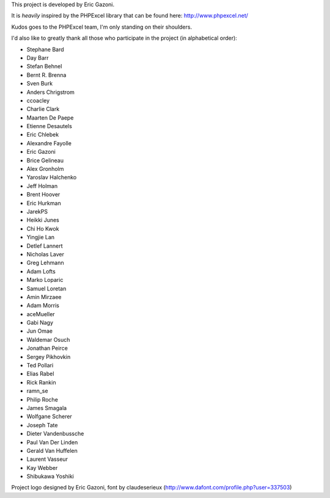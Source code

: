 This project is developed by Eric Gazoni.

It is *heavily* inspired by the PHPExcel library that can be
found here: http://www.phpexcel.net/

Kudos goes to the PHPExcel team, I'm only standing on their shoulders.

I'd also like to greatly thank all those who participate in the project (in alphabetical order):

* Stephane Bard
* Day Barr
* Stefan Behnel
* Bernt R. Brenna
* Sven Burk
* Anders Chrigstrom
* ccoacley
* Charlie Clark
* Maarten De Paepe
* Etienne Desautels
* Eric Chlebek
* Alexandre Fayolle
* Eric Gazoni
* Brice Gelineau
* Alex Gronholm
* Yaroslav Halchenko
* Jeff Holman
* Brent Hoover
* Eric Hurkman
* JarekPS
* Heikki Junes
* Chi Ho Kwok
* Yingjie Lan
* Detlef Lannert
* Nicholas Laver
* Greg Lehmann
* Adam Lofts
* Marko Loparic
* Samuel Loretan
* Amin Mirzaee
* Adam Morris
* aceMueller
* Gabi Nagy
* Jun Omae
* Waldemar Osuch
* Jonathan Peirce
* Sergey Pikhovkin
* Ted Pollari
* Elias Rabel
* Rick Rankin
* ramn_se
* Philip Roche
* James Smagala
* Wolfgane Scherer
* Joseph Tate
* Dieter Vandenbussche
* Paul Van Der Linden
* Gerald Van Huffelen
* Laurent Vasseur
* Kay Webber
* Shibukawa Yoshiki

Project logo designed by Eric Gazoni, font by claudeserieux
(http://www.dafont.com/profile.php?user=337503)
